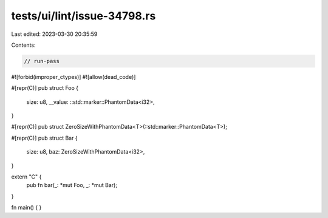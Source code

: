 tests/ui/lint/issue-34798.rs
============================

Last edited: 2023-03-30 20:35:59

Contents:

.. code-block:: rs

    // run-pass
#![forbid(improper_ctypes)]
#![allow(dead_code)]

#[repr(C)]
pub struct Foo {
    size: u8,
    __value: ::std::marker::PhantomData<i32>,
}

#[repr(C)]
pub struct ZeroSizeWithPhantomData<T>(::std::marker::PhantomData<T>);

#[repr(C)]
pub struct Bar {
    size: u8,
    baz: ZeroSizeWithPhantomData<i32>,
}

extern "C" {
    pub fn bar(_: *mut Foo, _: *mut Bar);
}

fn main() {
}


